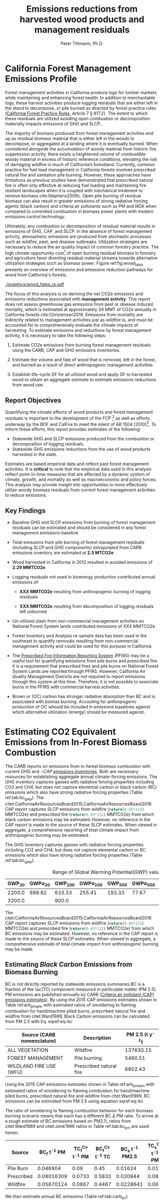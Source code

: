 #+TITLE: Emissions reductions from harvested wood products and management residuals
#+AUTHOR: Peter Tittmann, Ph.D.
#+email: pwt@berkeley.edu
#+LaTeX_CLASS: article
#+LaTeX_CLASS_OPTIONS: [a4paper]
#+LaTeX_HEADER: \usepackage{amssymb,amsmath}
#+LaTeX_HEADER: \usepackage{natbib}
#+LaTeX_HEADER: \usepackage[margin=2cm]{geometry}
#+LaTeX_HEADER: \usepackage{fancyhdr} %For headers and footers
#+LaTeX_HEADER: \pagestyle{fancy} %For headers and footers
#+LATEX_HEADER: \usepackage{acronym}
#+LATEX_HEADER_EXTRA:\acrodef{GHG}{Greenhouse Gas}
#+LATEX_HEADER_EXTRA:\acrodef{SLCP}{Short-Lived Climate Pollutants}
#+LATEX_HEADER_EXTRA:\acrodef{CAP}{Criteria Air Pollutants}
#+LATEX_HEADER_EXTRA:\acrodef{PM}{Particulate Matter}
#+LATEX_HEADER_EXTRA:\acrodef{NOX}{Oxides of Nitrogen}
#+LATEX_HEADER_EXTRA:\acrodef{CO2e}{Carbon Dioxide Equivalents}
#+LATEX_HEADER_EXTRA:\acrodef{CARB}{California Air Resources Board}
#+LATEX_HEADER_EXTRA:\acrodef{DF}{Displacement Factor}
#+LATEX_HEADER_EXTRA:\acrodef{FCP}{Forest Climate Plan}
#+LATEX_HEADER_EXTRA:\acrodef{BOF}{California Board of Forestry}
#+LATEX_HEADER_EXTRA:\acrodef{BC}{Black Carbon}
#+LATEX_HEADER_EXTRA:\acrodef{TC}{Total Carbon}
#+LATEX_HEADER_EXTRA:\acrodef{BOE}{California Board of Equalization}
#+LATEX_HEADER_EXTRA:\acrodef{TPO}{Timber Products Output}
#+LATEX_HEADER_EXTRA:\acrodef{OC}{Organic Carbon}
#+LaTeX_HEADER: \usepackage{lastpage} %For getting page x of y
#+LaTeX_HEADER: \usepackage{float} %Allows the figures to be positioned and formatted nicely
#+LaTeX_HEADER: \floatstyle{boxed} %using this
#+LaTeX_HEADER: \usepackage{draftwatermark}
#+LaTeX_HEADER: \restylefloat{figure} %and this command
#+LaTeX_HEADER: \usepackage{url} %Formatting of yrls
#+LATEX_HEADER: \rhead{\includegraphics[width=3cm]{berkeley}}
#+LaTeX_HEADER: \chead{}
#+LaTeX_HEADER: \lfoot{Draft}
#+LaTeX_HEADER: \cfoot{}
#+LaTex_HEADER: \setlength{\parskip}{1em}
#+LaTeX_HEADER: \rfoot{\thepage\ of \pageref{LastPage}}


\pagebreak
* California Forest Management Emissions Profile

Forest management activities in California produce logs for lumber markets while maintaining and enhancing forest health. In addition to merchantable logs, these harvest activities produce logging residuals that are either left in the stand to decompose, or pile burned as directed by forest practice rules ([[http://calfire.ca.gov/resource_mgt/downloads/2013_FP_Rulebook_with_Tech_RuleNo1.pdf][California Forest Practice Rules]], Article 7 §
917.2). The extent to which these residuals are utilized avoiding open combustion or decomposition materially impacts emissions of \ac{GHG} and \ac{SLCP}..

The majority of biomass produced from forest management activities end up as residual biomass material that is either left in the woods to decompose, or aggregated at a landing where it is eventually burned. When considered alongside the accumulation of woody material from historic fire suppression activity, there exists a heightened volume of combustible woody material in excess of historic reference conditions, elevating the risk of damaging wildfire in much of California’s forestland. Currently, common practice for fuel load management in California forests involves prescribed natural fire and sanitation pile burning. However, these approaches have limitations as previous studies have demonstrated that prescribed natural fire is often only effective at reducing fuel loading and maintaining fire resilient landscapes when it is coupled with mechanical treatment to remove biomass cite:Stephens2009c. Open pile burning of residual biomass can also result in greater emissions of strong radiative forcing agents (black carbon) and criteria air pollutants such as \ac{PM} and \ac{NOX} when compared to controlled combustion in biomass power plants with modern emissions control technology. 

Ultimately, any combustion or decomposition of residual material results in emissions of \ac{GHG}, \ac{CAP}, and \ac{SLCP}. In the absence of forest management activity, atmospheric emissions are produced from stochastic processes such as wildfire, pest, and disease outbreaks. Utilization strategies are necessary to reduce the air quality impact of common forestry practice. The high climate opportunity cost[fn:4] of open burning residual biomass in forestry and agriculture favor diverting residual material streams towards alternative utilization strategies such as biomass power. Figure ref:fig:wood_fates presents an overview of emissions and emissions reduction pathways for wood from California's forests. 

#+CAPTION: Overview of fates of wood resulting from harvest and mortality in California forests. Note that time is not represented in this figure. \label{fig:wood_fates} 
#+ATTR_LATEX: :width 0.75\textwidth
[[./graphics/wood_fates_rs.pdf]]


The focus of this analysis is on deriving the net \ac{CO2e} emissions and emissions reductions associated with *management activity*. This report does not assess greenhouse gas emissions from pest or disease induced mortality, which is estimated at approximately 34 MMT of \ac{CO2e} annually in California forests cite:Christensen2016. Emissions from mortality are indirectly related to management activities just as wildfire is, and must be accounted for to comprehensively evaluate the climate impacts of harvesting. To estimate emissions and reductions by forest  management activity, it is necessary to take the following steps:

1. Estimate \ac{CO2e} emissions from burning forest management
   residuals using the \ac{CARB}, \ac{CAP} and \ac{GHG} emissions inventories.

2. Estimate the volume and fate of wood that is removed, left in the
   forest, and burned as a result of direct anthropogenic management
   activities.

3. Establish life-cycle \ac{DF} for all
   utilized wood and apply \ac{DF} to harvested wood to obtain an aggregate estimate to estimate emissions reductions from wood use.

** Report Objectives

Quantifying the climate effects of wood products and forest management
residuals is important to the development of the \ac{FCP} [fn:1] as well as efforts underway by the \ac{BOF} and CalFire to meet the intent of AB 1504 (2010)[fn:2]. To
inform these efforts, this report provides estimates of the following:

 - Statewide \ac{GHG} and \ac{SLCP} emissions produced from the combustion or
   decomposition of logging residuals.
 - Statewide \ac{GHG} emissions reductions from the use of wood products harvested in
   the state.


Estimates are based empirical data and reflect past forest
management activities. It is *critical* to note that the empirical
data used in this analysis reflect point-in-time measures that are
affected by a dynamic system of climate, growth, and mortality as well as macroeconomic and policy forces. This analysis may provide insight into
opportunities to more effectively utilize woody biomass residuals from
current forest management activities to reduce emissions. 

** Key Findings
- Baseline \ac{GHG} and \ac{SLCP} emissions from burning of forest
  management residuals can be estimated and should be considered in
  any forest management emissions baseline.

- Total emissions from pile burning of forest management residuals
  (including \ac{SLCP} and \ac{GHG} components) extrapolated from CARB emissions
  inventory are estimated at *2.5 MTCO2e*

- Wood harvested in California in 2012 resulted in avoided emissions of
  *2.29 MMTCO2e*

- Logging residuals not used in bioenergy production contributed annual
  emissions of:
  - *XXX MMTCO2e* resulting from anthropogenic burning of logging residuals

  - *XXX MMTCO2e* resulting from decomposition of logging residuals left
    unburned

- Un-utilized slash from non-commercial management activities on
  National Forest System lands contributed emissions of XXX MMTCO2e

- Forest Inventory and Analysis re-sample data has been used in the
  southeast to quantify removals resulting from non-commercial
  management activity and could be used for this purpose in California

- The [[https://ssl.arb.ca.gov/pfirs/][Prescribed Fire Information Reporting System]] (PFIRS) may be a useful tool for quantifying
  emissions from pile burns and prescribed fire. It is a requirement that prescribed fires and pile
  burns on National Forest System Lands are reported through PFIRS. However, California Air Quality Management
  Districts are not required to report emissions through this system at this time. Therefore, it is not possible to associate burns in the PFIRS with commercial harvest activities.

- Brown or (\ac{OC}) carbon has stronger radiative absorption than \ac{BC} and is associated with biomas burning. Accouting for anthropogenic production of \ac{OC} whould be included in emissions baselines against which alternative utilization (energy) should be measured against.

* Estimating CO2 Equivalent Emissions from In-Forest Biomass Combustion


The \ac{CARB} reports on emissions from in-forest biomass combustion with current \ac{GHG} and \cap{CAP} [[http://www.arb.ca.gov/ei/ei.htm][emissions inventories]]. Both are necessary resources for establishing aggregate annual climate-forcing emissions. 
The GHG inventory captures
gasses with radiative forcing properties including CO2 and CH4, but does not capture elemental
carbon or black carbon (BC) emissions which also have strong radiative
forcing properties (Table ref:tab:bc_gwp). The citet:CaliforniaAirResourcesBoard2015,CaliforniaAirResourcesBoard2016
CAP report captures SLCP emissions from wildfire
(src_python{return(0.66*122)} MMTCO2e) and prescribed fire
(src_python{return(0.03*122)} MMTCO2e) from which black carbon emissions may be estimated. However, no reference in the CAP report is made to the source of these
SLCP estimates. When viewed in aggregate, a comprehensive reporting of total climate impact from anthropogenic burning may be estimated. 


The \ac{GHG} inventory captures
gasses with radiative forcing properties including CO2 and CH4, but does not capture elemental
carbon or \ac{BC} emissions which also have strong radiative
forcing properties (Table ref:tab:bc_gwp). 

#+NAME: tab:bc_gwp
#+BEGIN_SRC sqlite :db fcat_biomass.sqlite :colnames yes :exports results
select gwp_20 "GWP_{20}",
       gwp_20_std "GWP\sigma_{20}",
       gwp_100 "GWP_{100}",
       gwp_100_std "GWP\sigma_{100}",
       gwp_500 "GWP_{500}",
       gwp_500_std "GWP\sigma_{500}",
       source "Source" from bc_gwp;
#+END_SRC

#+CAPTION: Range of Global Warming Potential(GWP) values for Black Carbon.\label{tab:bc_gwp}
#+RESULTS: tab:bc_gwp
| GWP_{20} | GWP\sigma_{20} | GWP_{100} | GWP\sigma_{100} | GWP_{500} | GWP\sigma_{500} | Source                          |
|----------+----------------+-----------+-----------------+-----------+-----------------+---------------------------------|
|   2200.0 |         888.82 |    633.33 |          255.41 |    193.33 |           77.67 | citet:Fuglestvedt2010           |
|   3200.0 |                |     900.0 |                 |           |                 | citet:CaliforniaAirResourcesBoard2015 |


The citet:CaliforniaAirResourcesBoard2015,CaliforniaAirResourcesBoard2016
\ac{CAP} report captures \ac{SLCP} emissions from wildfire
(src_python{return(0.66*122)} MMTCO2e) and prescribed fire
(src_python{return(0.03*122)} MMTCO2e) from which \ac{BC} emissions may be estimated. However, no reference in the \ac{CAP} report is made to the source of these
SLCP estimates. When viewed in aggregate, a comprehensive estimate of total climate impact from anthropogenic burning may be made. 

** Estimating /Black Carbon/ Emissions from Biomass Burning


\acf{BC} is not directly reported by statewide emissions summaries.\ac{BC} is a fraction of the \ac{TC) component measured in particulate matter (PM 2.5). \ac{PM} emissions are published annually by \ac{CARB} ([[http://www.arb.ca.gov/ei/emissiondata.htm][Criteria air pollutant (CAP) emissions estimates]]). 
By using the 2015 CAP emissions estimates shown in Table ref:arb_pm_ann with estimated ratios of 
smoldering to flaming combustion for hand/machine piled burns, prescribed 
natural fire and wildfire from citet:Ward1989, Black Carbon emissions
can be calculated from PM
2.5 with Eq. eqref:eq-bc


#+NAME: tab:arb_pm_ann
#+BEGIN_SRC sqlite :db fcat_biomass.sqlite :colnames yes :exports results
select eicsoun as 'Source (\ac{CARB} nomenclature)',
case when eicsoun = 'ALL VEGETATION'
     then 'Wildfire'
     when eicsoun = 'FOREST MANAGEMENT'
     then 'Pile burning'
     when eicsoun = 'WILDLAND FIRE USE (WFU)'
     then 'Prescribed natural fire'
end as 'Description',
printf("%.2f", pm2_5*365) as 'PM 2.5 (t y^{-1})' from cpe_2015 WHERE eicsoun in ('FOREST MANAGEMENT','WILDLAND FIRE USE (WFU)','ALL VEGETATION');
#+END_SRC

#+RESULTS: tab:arb_pm_ann
| Source (\ac{CARB} nomenclature) | Description             | PM 2.5 (t y^{-1}) |
|---------------------------------+-------------------------+-------------------|
| ALL VEGETATION                  | Wildfire                |         137630.15 |
| FOREST MANAGEMENT               | Pile burning            |           5480.51 |
| WILDLAND FIRE USE (WFU)         | Prescribed natural fire |           6802.43 |

#+CAPTION: Emissions of PM 2.5 in 2015 as reported by CARB \label{tab:arb_pm_ann}


Using the 2015 \ac{CAP} emissions estimates shown in Table ref:arb_pm_ann with estimated ratios of smoldering to flaming combustion for hand/machine piled burns, prescribed natural fire and wildfire from citet:Ward1989, \ac{BC} emissions can be estimated from PM 2.5 using equation eqref:eq-bc


#+BEGIN_LaTeX
\begin{align}
BC &= \left( PM_{2.5} \times F \times TC_f \times BC_f\right) + \left( PM_{2.5} \times S \times TC_s \times BC_s\right) \label{eq-bc} \\
\text{where:} \nonumber \\
BC &= \text{Black Carbon (mass units)} \nonumber \\
PM_{2.5} &= PM_{2.5} \text{ (mass units)} \nonumber \\
F &= \text{Percent of combustion in flaming phase} \nonumber \\
TC_f &= \text{Total Carbon fraction of } PM_{2.5} \text{ for flaming phase} \nonumber \\
BC_f &= \text{Black Carbon fraction of Total Carbon for flaming phase} \nonumber \\
S &= \text{Percent of combustion in smoldering phase} \nonumber \\
TC_s &= \text{Total Carbon fraction of } PM_{2.5} \text{ for smoldering phase} \nonumber \\
BC_s &= \text{Black Carbon fraction of Total Carbon for smoldering phase} \nonumber
\end{align}
#+END_LaTeX

# [[http://mathurl.com/ha5ugpu.png]]



The ratio of smoldering to flaming combustion behavior for each biomass burning scenario means that each has a different \ac{BC} \Delta \ac{PM}
ratio. To arrive at a rough estimate of \ac{BC} emissions based on PM2.5, ratios from  citet:Ward1989 and citet:Jenk1996 ratios in Table ref:tab:bc_pm are used herein.
#+NAME:   tab:bc_pm
#+BEGIN_SRC sqlite :db fcat_biomass.sqlite :colnames yes :exports results
select source as 'Source', "Unnamed 0" as 'BC_f t^{-1} PM', tc_f_cv as 'TC_f^{Cv} t^{-1} PM', ec_f_cv as 'BC_f^{Cv} t^{-1} TC', "Unnamed 1" as 'BC_s t^{-1} PM2.5', tc_s_cv as 'TC_s^{Cv} t^{-1} PM',ec_s_cv as 'BC_s^{Cv} t^{-1} TC' from ec_ratios;

#+END_SRC
#+CAPTION: Factors used for calculating \ac{BC} emissions from the three primary combustion sources.\ac{BC}is a fraction of Total Carbon (TC) which is a fraction of total PM 2.5. Coefficients of variation (C_v) are reported here as well. \label{tab:bc_pm}
#+RESULTS: tab:bc_pm

| Source     | BC_f t^{-1} PM | TC_f^{Cv} t^{-1} PM | BC_f^{Cv} t^{-1} TC | BC_s t^{-1} PM2.5 | TC_s^{Cv} t^{-1} PM | BC_s^{Cv} t^{-1} TC |
|------------+----------------+---------------------+---------------------+--------------------+---------------------+---------------------|
| Pile Burn  |       0.046904 |                0.09 |                0.45 |            0.01624 |                0.01 |                0.49 |
| Prescribed |     0.08016309 |              0.0733 |              0.5833 |           0.020944 |                0.08 |                0.29 |
| Wildfire   |     0.05870124 |              0.0867 |              0.4467 |          0.0228641 |                0.06 |               0.338 |



We then estimate annual \ac{BC} emissions (Table ref:tab:carb_bc).


#+NAME: tab:carb_bc
#+BEGIN_SRC sqlite :db fcat_biomass.sqlite :colnames yes :exports results
select eicsoun as Source, printf("%.2f", pm2_5*365) as 'PM2.5 (t y^{-1})', 
printf("%.2f", case when eicsoun='ALL VEGETATION' then pm2_5*365 * (.05870124 + .0228641)
when eicsoun = 'FOREST MANAGEMENT' then pm2_5*365 * (.046904 + .01624)
when eicsoun = 'WILDLAND FIRE USE (WFU)' then pm2_5*365 * (.08016309 + .020944) end) as 'BC (t y^{-1})', 

printf("%.2f", case when eicsoun='ALL VEGETATION' then pm2_5*365 * (.05870124 + .0228641)*3200
when eicsoun = 'FOREST MANAGEMENT' then pm2_5*365 * (.046904 + .01624)*3200
when eicsoun = 'WILDLAND FIRE USE (WFU)' then pm2_5*365 * (.08016309 + .020944)*3200 end) as 'CO2e (t y^{-1})'

 from cpe_2015 WHERE eicsoun in ('FOREST MANAGEMENT','WILDLAND FIRE USE (WFU)','ALL VEGETATION');
#+END_SRC
#+CAPTION: Annual black carbon emissions calculated from CARB volumes \label{tab:carb_bc}
#+NAME: pm_vol
#+RESULTS: tab:carb_bc
| Source                  | PM 2.5 (t y^{-1}) | BC (t y^{-1}) | CO2e (t y^{-1}) |
|-------------------------+-------------------+---------------+-----------------|
| ALL VEGETATION          |         137630.15 |      11225.85 |     35922719.54 |
| FOREST MANAGEMENT       |           5480.51 |        346.06 |      1107396.54 |
| WILDLAND FIRE USE (WFU) |           6802.43 |        687.77 |      2200877.13 |




Given the variance in \ac{BC} production from smoldering (\pm 49\%) and flaming (\pm 45\%) phases (Table ref:tab:bc_pm), actual emissions of \ac{BC}  may vary substantially depending on combustion. In addtion to these estimates cite:Chow2010 provides an alternative source for estimates of \ac{BC} and \ac{OC} emissions in the state in 2006. Further work is necessary to evaluate the impacts of \ac{OC} on the net \ac{CO2e} emissions from pile burning. cite:Pokhrel2016 estimated the absorptive properties of \ac{OC} to be 1.5 - 2.5 that of \ac{BC}. cite:Chow2010 estimated that on 2006 29,530 Mt of \ac{OC} was emitted from wildfires. 

# [[https://github.com/peteWT/fcat_biomass/blob/master/graphics/bc_prob_gwp.png?raw=true]]

** Estimating \ac{GHG} Emissions from Biomass Burning
   The \ac{CARB} GHG emissions inventory resolved to combustion source (piles, prescribed, etc.) for forests and rangelands has not been updated since 2004. To provide a comparable estimate of GHG emissions from pile burning we use the ratio of \ac{PM} to the net \ac{CO2e} emissions from all \ac{GHG} species produced from the Piled Fuels Eissions Calculator (CONSUME model equations) sources two approaches are taken. As \ac{PM} is reported in the \ac{CAP} for pile burning we can apply this ratio to estimate \ac{GHG} emissions for the same time period.


To estimate \ac{GHG} emissions from *pile burning*, we use the ratio of
PM 2.5 to CO2 and to CH4 from the Piled Fuels Emissions Calculator. These ratios are then applied to CARB-reported PM emissions to estimate \ac{GHG} emissions (Table ref:tab:pfe_calc).

#+NAME: tab:pfe_calc
#+NAME: pfe
| Pile Biomass (t) | Consumed Biomass (t) | PM2.5 (t) | CO2 (t) | CH4 (t) |
|------------------+----------------------+-----------+---------+---------|
|         1.360178 |             1.224161 |  0.008263 |  2.0366 |  0.0034 |
#+CAPTION: Ratios of Biomass to \ac{GHG} emissions from the Piled Fuels Emissions Calculator. \label{tab:pfe_calc}

\begin{equation}
     PM \Delta GHG= \frac{\mathrm{PM2.5}}{\mathrm{CO2} + \left(\mathrm{CH4} \times \mathrm{CH4}_{GWP}\right)}
\end{equation}

#+NAME: co2e_piles
| 2015 PM2.5 (t) | PM \Delta GHG | 2015 \ac{GHG} MMTCO2e |
|----------------+---------------+-----------------------|
|        5480.51 |  3.8947021e-3 |             1.4071705 |
#+TBLFM: $2=remote(pm_vol,@3$2)::$3=remote(pfe,@2$3)/(remote(pfe,@2$4)+(remote(pfe,@2$5)*25))::$4=(@2$2/@2$3)/1000000
#+CAPTION: GHG emissions from pile burns in 2015 estimated from PM2.5 emissions in \ac{CAP} inventory.

\ac{GHG} emissions from *wildfire and prescribed fire* are difficult to estimate at present but the
[[http://www.arb.ca.gov/cc/inventory/archive/tables/net_co2_flux_2007-11-19.pdf][\ac{CARB} \ac{GHG} emissions inventory]] provided estimates for years between 1994 and 2004 (Table ref:arb_ghg_2004).

#+NAME: arb_ghg_2004
#+BEGIN_SRC sqlite :db fcat_biomass.sqlite :colnames yes :exports results
select sc_cat as "Source Category", avg(mmtco2e) as "Average annual emissions 1994-2004 MMt CO2e" from arb_co2 where sc_cat in ('Forest and rangeland fires', 'Timber harvest slash')  group by sc_cat;
#+END_SRC
#+CAPTION: Annual \ac{GHG} Emissions estimated from CARB \ac{GHG} emissions inventory \label{arb_ghg_2004}
#+RESULTS: arb_ghg_2004
| Source Category            | Average annual emissions 1994-2004 MMt CO2e |
|----------------------------+---------------------------------------------|
| Forest and rangeland fires |                                      2.0194 |
| Timber harvest slash       |                           0.155266666666667 |

** Estimating Total Emissions from Biomass Burning
To arrive at an estimate of total CO2 equivalent (CO2e) emissions for 2015, 
we combine \ac{BC} emissions estimates from the \ac{CARB}
Criteria Air Pollutant Emissions Inventory with GHG emissions estimates reported in the
CARB GHG Emissions Inventory and the CONSUME model. The time discrepancy between the most recent GHG Emissions Inventory in 2004 and the current year is
acknowledged as an irreconcilable source of uncertainty in this
estimation. The use of the COMSUME moel to predict pile buring emissions is likely more reliable and as pile buring is a central focus of this analysis we confidently use the emissions estimated here for pile burning thourghout. Model-based estimation could be used to derive a ratio of \ac{GHG} to PM using the [[http://www.fs.fed.us/pnw/fera/research/smoke/consume/index.shtml][USFS CONSUME]] model. Overall, this analysis demonstrates that substantial emissions from forest management residuals have been reported by CARB emissions inventories and that such inventories could be utilized to establish a baseline condition (Table ref:tab:pile_summary).

#+NAME: tab:pile_summary
|    MMt CO2e | Source               |
|------------+----------------------|
|  1.4071705 | CO2e pile burning    |
|  1.1073965 | CO2e BC pile burning |
|------------+----------------------|
| *2.514567* | *Total MMt CO2e*     |
#+TBLFM: $1=vsum(@2..3)::@2$1=remote(co2e_piles,@2$3)::@3$1=remote(pm_vol,@3$4)/1000000
#+CAPTION: Total Estimated \ac{CO2e} emissions from pile burning of forestry residuals.

* Estimating Emissions Impact from Utilization of Harvested Wood
Wood harvested from California's forests are utilized in a variety of construction,
landscaping, and consumer products. During the manufacture of these products, this wood is fractionated 
through a multi-stage process of harvesting, processing, and utilization to reside in several residual biomass fates (below). 

+ Logging Residuals :: Tops, limbs, and sub-merchantable material produced from harvest activities in the woods. These residuals may be left on site to naturally decompose or be combusted through controlled pile burning or wildfire.
+ Processing (Mill) Residuals :: Sawdust, shavings, bark, and off cuts from primary and secondary manufacturing. These residuals may be directed towards alternative product streams (i.e. wood pellet, wood chip, power and heat generation) or sent to a landfill.
+ Construction Debris :: Fraction of wood used in construction or finished products that are not integratrated into its final form. These residuals are most commonly sent to a landfill.
+ Demolition :: Wood used in construction that has reached the end of its useful life. These residuals are most commonly sent to a landfill.

These biomass fates have widely variable time horizons for carbon return to the atmosphere which can greatly influence the net emissions impact attributed to the initial forest management activity. While wood products used in construction, finished products, or other stable environments may sequester carbon for a long period, residues sent to landfills or left in the woods as slash emit climate forcing gasses to the atmosphere. Some of these wood residues may be redirected towards alternative controlled combustion applications (i.e., pellet production, power and heat generation)to avoid emissions. To assess the full emissions impact of harvested wood in California, we estimate total emissions from wood residues and displacement impact of wood product applications. 

Ultimately the fate of these pools are determined by a highly dynamic political and economic system. To understand how policy decisions will impact the fate and subsequent climate impact of forest management, a detailed process model is necessary to track the distribution of harvested wood material. Figure ref:wood_fates

# [[https://www.lucidchart.com/publicSegments/view/52a1774e-7722-4ebf-8e1a-e8fc6837bfee/image.png]] 

** Disposition of Harvested Wood in California.
To provide a rough estimate of the fate of annually harvested roundwood material, we estimate the volume of wood biomass residing in Logging, Processing, and Construction 
residuals. To estimate current values, we apply known milling efficiency 
improvements, logging utilization rates, and construction use efficiency to historical production volumes. 
*** Logging Residues
 According to citet:Morgan, logging residues produced from sawlog harvest can be estimated using a factor of 0.0302 (+/-.0123 @95%CI) times the total cubic sawlog volume delivered to a mill. citet:Simmons2014 found that logging utilization has decreased in Idaho from 1990 to 2011 by 72%. Unfortunately, we cannot say how logging residue production has changed over time in California. For the purpose of this analysis, we will assume that similar changes have occurred in California timber harvesting. 

 We estimate logging residue production factor for years before 1990 based on the following equation. We assume 1990 residue ratios for all years prior.

 #+BEGIN_LaTeX

 \begin{align*}
 V\llap{--}lr_{x} = V\llap{--}rw_{x}\left(\eta_{04}+\left(\eta_{o4}\eta_\Delta\right)\right)\\
 \text{Where:}\\
 V\llap{--}rw_{x} = \text{Rundwood volume harvested in year }x\\
 \eta_{04} = \mathcal{N}(0.0302,0.0123) \text{ ratio of logging residues to roundwood harvested in CA, 2004}\\
 \eta_\Delta = 0.72 \text{ (percent change in efficiency over time period)}\\
 \end{align*}
 #+END_LaTeX

 For logging residue production factors between 1990 and 2004, we calculate logging residues by adjusting the logging residual ratio reported by citet:Morgan with the percent change in logging residual ratios estimated for Idaho by citet:Simmons2014. To reflect the uncertainty in the estimate provided by citet:Morgan, we calculate the logging residual using a randomly selected value from a normal probability distribution defined by the estimate and upper and lower bounds of the 95% confidence interval provided:

 #+BEGIN_LaTeX

 \begin{align*}
 V\llap{--}lr_{x} = V\llap{--}rw_{x}\left(\eta_{04}+ \left(\eta_{04}\left(\left(Y_1-x\right)\frac{\eta_\Delta}{Y_\Delta}\right)\right)\right)\\
 \text{Where:}\\
 V\llap{--}rw_{x} = \text{Roundwood volume harvested in year }x\\
 \eta_{04} = \mathcal{N}(0.0302,0.0123) \text{ ratio of logging residues to roundwood harvested in CA, 2004}\\
 Y_1 = 2004 \text{ (year for which logging residual estimate available for CA)} \\
 x = \text{year for which logging residues are calculated}\\
 \eta_\Delta = 0.72 \text{ (percent change in logging residue ratio over time period)}\\
 Y_\Delta = 21\text{ (number of years over which logging residue ratio decreased)}
 \end{align*}
 #+END_LaTeX

 Logging residual volume in years following 2004 are calculated as follows:

 #+BEGIN_LaTeX
 \begin{align*}
 V\llap{--}lr_{x} = V\llap{--}rw_{x}\left(\eta_{04}- \left(\eta_{04}\left(\left(x-Y_1\right)\frac{\eta_\Delta}{Y_\Delta}\right)\right)\right)\\
 \text{Where:}\\
 V\llap{--}rw_{x} = \text{Rundwood volume harvested in year }x\\
 \eta_{04} = \mathcal{N}(0.0302,0.0123) \text{ ratio of logging residues to roundwood harvested in CA, 2004}\\
 Y_1 = 2004 \text{ (year for which logging residual estimate available for CA)} \\
 x = \text{year for which logging residues are calculated}\\
 \eta_\Delta = 0.72 \text{ (percent change in logging residue ratio over time period)}\\
 Y_\Delta = 21\text{ (number of years over which logging residue ratio decreased)}
 \end{align*}
 #+END_LaTeX
 
*** Processing Residues
 Milling efficiency has increased by roughly 14% in California in the period between 1970 and 2006 citet:Keegan2010. For this analysis we assume a continuous improvement such that for years prior to 1970, milling efficiency in year $x$ is calculated as:

 #+BEGIN_LaTeX

 \begin{align*}
 V\llap{--}mr_{x} = V\llap{--}rw_{x} \left(\eta_{70}-\left((Y_1-x)\frac{\eta_\Delta}{Y_\Delta}\right\right)\\
 \text{Where:}\\
 V\llap{--}rw_{x} = \text{Rundwood volume harvested in year }x\\
 \eta_{70} = 0.42 \text{ (milling efficiency in 1970)}\\
 Y_1 = 1970 \text{ (earliest year mill efficiency available for)} \\
 x = \text{year for which milling residues are calculated}\\
 \eta_\Delta = 0.06\text{ (increase in milling efficiency from 1970-2011)}\\
 Y_\Delta = 41\text{ (number of years overwhihc milling efficiency increased)}
 \end{align*}
 #+END_LaTeX

For years after 1970, milling efficiency for year $x$ is calculated as:

 #+BEGIN_LaTeX
 \begin{align*}
 V\llap{--}mr_{x} = V\llap{--}rw_{x} \left(\eta_{70}+\left((x-Y_1)\frac{\eta_\Delta}{Y_\Delta}\right\right)\\
 \text{Where:}\\
 V\llap{--}rw_{x} = \text{Rundwood volume harvested in year }x\\
 \eta_{70} = 0.42 \text{ (milling efficiency in 1970)}\\
 Y_1 = 1970 \text{ (earliest year mill efficiency available for)} \\
 x = \text{year for which milling residues are calculated}\\
 \eta_\Delta = 0.06\text{ (increase in milling efficiency from 1970-2011)}\\
 Y_\Delta = 41\text{ (number of years overwhihc milling efficiency increased)}
 \end{align*}
 #+END_LaTeX

*** Construction Residues
To estimate annualized construction waste material, we apply the ratio of construction and demolition debris to finished wood products (citet:McKeever2004) to Board of Equalization (BOE) citet:??? roundwood harvest volumes. In 2002, construction debris was estimated as approximately 15% of the total wood used in construction. Of note is that the data from citeauthor:McKeever2004 is sparse and should be considered unreliable for years other than those for which it is reported. 

*** Demolition Debris 
Debris from wood produced from wood grown on California forestland is outside of the scope of this report.

*** Harvested Wood Residue Summary
The following Table ref:tab:me_and_lr presents ten year average estimates of logging and milling residuals, finished lumber, and construction debris based on Board of Equalization (BOE) roundwood harvest volumes.

#+NAME: tab:me_and_lr
 #+BEGIN_SRC python :results raw :exports results
 import sqlite3
 import numpy as np
 import pandas as pd
 from tabulate import tabulate

 con = sqlite3.connect('fcat_biomass.sqlite')
 convUnits = 5.44 #MCF/MMBF

 def me(yr,vol):
     me70 = 0.42 #Mill efficiency in 1970
     me11 = 0.48 #Mill efficiency in 2011
     ann = (me11 - me70)/(2011-1970)
     if yr <= 1970:
         return vol * (me70-((1970-yr)*ann))
     if yr >= 1970:
         return vol * (me70+((yr-1970)*ann))

 def lr(yr,vol):
     lr04 = np.random.normal(0.0302,0.0123)
     # 72% reduction in logging residue production between 1990 and 2011)
     ann = 0.72/(2011-1990)
     lr90 = lr04 + (lr04*0.72)
     lr11 = lr04 - (lr04*((2011-2004)*ann))
     # if year is before 1990, assume lr from 1990
     if yr < 1990:
         return vol * lr90
     if yr >= 1990 and yr <=2004 :
         return vol * (lr04 + (lr04*((2004-yr)*ann)))
     if yr > 2004:
         return vol * (lr04 - (lr04*((yr-2004)*ann)))

 con.create_function('log_res', 2, lr)
 con.create_function('mill_res', 2, me)
 #crs = con.cursor()

 #first 'f' calculates annual volumes by pool, second 'f' calculates 10-year everage pools.

 #f = pd.read_sql_query('select year "Year", total_mmbf/{uc} as "Total RW", log_res(year, total_mmbf/{uc}) as "LR", mill_res(year, total_mmbf/{uc}) as "MR", (total_mmbf/{uc})-mill_res(year, total_mmbf/{uc}) "FL",((total_mmbf/{uc})-mill_res(year, total_mmbf/{uc}))*0.15 "CD" from boe'.format(uc=convUnits), con)

 f = pd.read_sql_query("""with foo as (select min(year)+10 mny from boe)
     select s1.year-10 "10-year start",
     	    s1.year "10-year end",
	    avg(s2.total_mmbf/{uc}) as "RW",
	    avg(log_res(s2.year, s2.total_mmbf/{uc})) as "LR",
	    avg(mill_res(s2.year, s2.total_mmbf/{uc})) as "MR",
	    avg((s2.total_mmbf/{uc})-mill_res(s2.year, s2.total_mmbf/{uc})) "FL",
	    avg(((s2.total_mmbf/{uc})-mill_res(s2.year, s2.total_mmbf/{uc}))*0.15) "CD"
	    from boe s1, 
	    	 boe s2,
		 foo
            where s2.year between s1.year - 10 and s1.year 
	    and s1.year >= foo.mny
	    group by s1.year 
	    order by s1.year;""".format(uc=convUnits), con)
 f.to_sql('tenyear_pools_boe', con, if_exists = 'replace')
 return(tabulate([list(row) for row in f.values], headers=f.columns.tolist(), tablefmt = 'orgtbl'))
 #+END_SRC

#+ATTR_LATEX: :environment longtable
#+CAPTION: Ten-year average logging and mill residual estimates based on BOE harvest volumes in Million Cubic Feet (MCF). RW:Roundwood harvested, LR: Logging residues, MR: Mill Residues, FL: Finished Lumber, CD: Construction Debris
 #+RESULTS: tab:me_and_lr
 | 10-year start | 10-year end |      RW |      LR |      MR |      FL |      CD |
 |---------------+-------------+---------+---------+---------+---------+---------|
 |          1978 |        1988 | 681.701 | 35.8321 | 299.522 | 382.179 | 57.3269 |
 |          1979 |        1989 | 680.582 | 35.5686 | 300.229 | 380.353 | 57.0529 |
 |          1980 |        1990 | 681.083 | 33.4429 | 301.528 | 379.555 | 56.9333 |
 |          1981 |        1991 | 681.601 | 36.6856 | 302.612 | 378.989 | 56.8483 |
 |          1982 |        1992 | 686.631 | 29.0319 | 305.606 | 381.025 | 57.1538 |
 |          1983 |        1993 | 695.872 | 31.6858 | 310.422 | 385.451 | 57.8176 |
 |          1984 |        1994 | 678.459 | 34.6552 |   303.4 | 375.059 | 56.2589 |
 |          1985 |        1995 | 657.737 | 29.8443 | 294.892 | 362.845 | 54.4267 |
 |          1986 |        1996 | 631.918 | 32.9573 | 284.093 | 347.825 | 52.1738 |
 |          1987 |        1997 | 600.752 | 25.6276 | 270.919 | 329.833 | 49.4749 |
 |          1988 |        1998 | 560.495 | 28.4593 | 253.572 | 306.923 | 46.0384 |
 |          1989 |        1999 | 518.282 | 19.4761 | 235.308 | 282.975 | 42.4462 |
 |          1990 |        2000 | 477.206 | 21.5218 | 217.442 | 259.764 | 38.9645 |
 |          1991 |        2001 | 436.798 |  14.762 |  199.72 | 237.078 | 35.5618 |
 |          1992 |        2002 | 411.648 | 16.8726 | 188.838 |  222.81 | 33.4214 |
 |          1993 |        2003 | 389.756 | 12.1122 | 179.386 |  210.37 | 31.5555 |
 |          1994 |        2004 | 370.287 | 12.4844 | 171.013 | 199.274 | 29.8912 |
 |          1995 |        2005 | 360.411 | 11.7775 | 166.982 | 193.429 | 29.0143 |
 |          1996 |        2006 | 349.131 | 12.0067 | 162.271 |  186.86 | 28.0291 |
 |          1997 |        2007 | 338.319 | 7.73506 | 157.756 | 180.563 | 27.0845 |
 |          1998 |        2008 |  321.14 | 10.0114 | 150.231 | 170.909 | 25.6364 |
 |          1999 |        2009 | 299.649 | 8.85091 |  140.54 | 159.109 | 23.8663 |
 |          2000 |        2010 | 283.222 | 8.45002 | 133.256 | 149.966 | 22.4949 |
 |          2001 |        2011 | 271.892 | 7.18674 | 128.347 | 143.545 | 21.5318 |
 |          2002 |        2012 | 266.945 | 5.00949 | 126.396 | 140.549 | 21.0823 |
 |          2003 |        2013 | 266.193 | 5.76584 | 126.488 | 139.705 | 20.9558 |
 |          2004 |        2014 | 262.901 | 6.99142 |  125.34 | 137.561 | 20.6341 |

** Emissions from Un-Utilized Residues
label:sec:boe_lr_emiss

Residuals not utilized in bioenergy applications or sent to a landfill eventually 
produce emmisions through combustion or biological decomposition of the
material over time. Most of these residues originate from logging activity.  
To calculate \ac{CO2e} emissions from un-utilized residues, I first estimate the total volume of biomass 
pile burned in forests using the CARB estimate of PM. Then, by comparing total volume of pile burned and bioenergy diverted biomass against the 
total biomass volume from the \ac{TPO}, I resolve the remaining biomass volume as emitted through decomposition.  

*** Emissions from Pile Burns of Un-utilized Biomass Residuals: 

To estimate total biomass from PM2.5, I assume 90% consumption of biomass in piles and use the relationship of pile tonnage to PM emissions as calculated from the [[http://depts.washington.edu/nwfire/piles/][Piled Fuels Biomass and Emissions Calculator]] provided by the Washington State Department of Natural Resources. This calculator is based on the [[http://www.fs.fed.us/pnw/fera/research/smoke/consume/index.shtml][Consume]] fire behavior model published by the US Forest Service. The ratio of PM to unburned tonnage of biomass used below is src_python{return(0.008236/1.360178)}. Ratio of PM2.5 to consumed fuel is src_python{return(0.008236/1.224161)}.


#+NAME:   tab:cap_pmbiomass2015
#+BEGIN_SRC sqlite :db fcat_biomass.sqlite :colnames yes :exports results
select year,printf("%.2f","PM2_5"*365) "PM2.5 (t)", printf("%.2f","PM2_5"*365*(1.360178/0.008263)) "Pile-Burned Biomass (t)" from cpe_allyears where eicsoun = 'FOREST MANAGEMENT';
#+END_SRC
#+CAPTION: Forest biomass burned in piles based on ARB-reported PM2.5 emissions in the 'Forest Management' category using a ratio of src_python{return(1.360178/0.008263)} ton biomass per ton PM2.5.
#+RESULTS: tab:cap_pmbiomass2015
| YEAR | PM2.5 (t) | Pile-Burned Biomass (t) |
|------+-----------+-------------------------|
| 2000 |   5474.31 |               901129.28 |
| 2005 |   5474.31 |               901129.28 |
| 2010 |   5474.31 |               901129.28 |
| 2012 |    5477.3 |               901621.96 |
| 2015 |   5480.51 |               902150.69 |

Total emissions resulting from *pile burned* forest management residuals
can then be derived for the two greenhouse gasses produced from pile
burning (CO2, CH4) and from BC (Table ref:tab:emissions_pb).

#+NAME: tab:emissions_pb
#+BEGIN_SRC python :results raw :exports results
import utils as ut
import pandas as pd
from tabulate import tabulate

#GWP
ch4 = 25

#SQLite Database connection
sqdb = ut.sqlitedb('fcat_biomass')

# Emissions ratios frrom consume
pfbec = pd.read_csv('fera_pile_cemissions.csv', header=1)

#Emissions ratios for BC from PM2.5
ward = ut.gData('13UQtRfNBSJ81PXxbYSnB2LrjHePNcvhJhrsxRBjHpoY', 475419971)

pmAnn = pd.read_sql('''
                        select year,
                                eicsoun,
                                "PM2_5"*365 an_pm25_av
                        from cpe_allyears
                        where eicsoun = 'FOREST MANAGEMENT';
                    ''', sqdb['cx'])

def sp2bio(pm, species = 'PM2.5 (tons)'):
    """
    calculate ratio of pm2.5 to species (CH4, Co2, biomass, etc.
    """
    return pm * (pfbec[species]/pfbec['Pile Biomass (tons)'])

def bioPm(pm):
    """
    calculate biomass from Consume ratio fro PM2.5
    """
    return pm * (pfbec['Pile Biomass (tons)']/pfbec['PM2.5 (tons)'])

#Calculate CO2 from biomass
co2t = lambda x: sp2bio(x,'CO2 (tons)')

#Calculate CH4 from biomass
ch4t = lambda x: sp2bio(x,'CH4 (tons)')

pmAnn['biomass_t']=pmAnn.an_pm25_av.apply(bioPm)
pmAnn['co2_t'] = pmAnn.biomass_t.apply(co2t)
pmAnn['ch4_t'] = pmAnn.biomass_t.apply(ch4t)
pmAnn['ch4_co2e'] = pmAnn.ch4_t * ch4
pmAnn['bc_co2e']= pmAnn.an_pm25_av.apply(ut.pm2bcgwpPiles)
pmAnn['t_co2e']= pmAnn.co2_t + pmAnn.ch4_co2e + pmAnn.bc_co2e

return(tabulate([list(row) for row in pmAnn[['YEAR','EICSOUN','co2_t','ch4_co2e','bc_co2e','t_co2e']].values], headers=['Year','Emissions source','CO2 (t)', 'CH4 (tCO2e)', 'BC (tCO2e)', 'Pile Burn Total (tCO2e)'], tablefmt = 'orgtbl'))
#+END_SRC

#+RESULTS: tab:emissions_pb
| Year | Emissions source  |     CO2 (t) | CH4 (tCO2e) | BC (tCO2e) | Pile Burn Total (tCO2e) |
|------+-------------------+-------------+-------------+------------+-------------------------|
| 2000 | FOREST MANAGEMENT | 1.34928e+06 |     56821.3 |     248255 |             1.65436e+06 |
| 2005 | FOREST MANAGEMENT | 1.34928e+06 |     56821.3 |     248255 |             1.65436e+06 |
| 2010 | FOREST MANAGEMENT | 1.34928e+06 |     56821.3 |     248255 |             1.65436e+06 |
| 2012 | FOREST MANAGEMENT | 1.35002e+06 |     56852.3 |     248391 |             1.65526e+06 |
| 2015 | FOREST MANAGEMENT | 1.35081e+06 |     56885.7 |     248536 |             1.65623e+06 |

*** Emissions from Decomposition of Un-Utilized Forest Management Residuals:

Un-utilized residual biomass not consumed in pile burns decomposes over
time resulting in CH4  and CO2 emissions. To provide a
full picture of the emissions from residual material produced from
commercial timber harvesting in California, we must account for decomposition 
of unutilized logging residuals left on-site that are not burned. To establish
 the fraction of logging residue that is left to
decompose, residues burned and used in bioenergy are subtracted from the
total reported by the TPO:

# [[# http://mathurl.com/h5ns5j4.png]]
#+BEGIN_LaTeX
\begin{align*}
LR_d &= LR - LR_{piles} - LR_{bio} \\
\text{where:}\\
LR_d &= \text{Logging residuals subject to anerobic decomposition} \\
LR &= \text{Total logging residue reported by TPO}\\
LR_{piles} &= \text{Logging residues combusted in anthropogenic pile burns}\\
LR_{bio} &= \text{Logging residues used to produce bioenergy}
\end{align*}

#+END_LaTeX
To calculate the \ac{GHG} emissions from decomposition of piles, we use the
following equation.

#+BEGIN_LaTeX
\begin{align*}
CO_2e_{decomp} &= \left(LR_d \times C_{LR} \times CO2_{ratio} \right) + \left(LR_d \times C_{LR} \times CH_4_{ratio}\times GWP_{CH_4}\right)\\
\text{where:}\\
CO_2e_{decomp} &= \text{Carbon dioxide equivalent emissions from decomposition of logging slash}\\
C_{LR} &= \text{Carbon fraction of biomass: 0.5}\\
CO2_{ratio} &= \text{Fraction of carbon released as } CO_2\text{: 0.61}\\
CH_4_{ratio} &= \text{Fraction of carbon released as } CH_4\text{: 0.09}\\
GWP_{CH_4} &= \text{Global warming potential of methane: 56}
\end{align*}
#+END_LaTeX

** Emissions of Residuals from non-commercial managenent Activity

# Residues from non-commercial management activities are assumed to
# be small in comparison with commercial logging residues. In addition, there is
# presently no empirical data available. As such, estimating these volumes
# has not been prioritied. I have attempted to provide an estimate for management
# activity on 
# public lands in the National Forest System here.

The /as{TPO} database in California does not report wood volume produced from
non-commercial management activities. This includes management
activities such as pre-commercial thinning, sanitation thinning, and
fuels reduction thinning. To estimate the volume of material produced
from these activities we use the following sources:

1. *Public lands:* The USFS Forest Service Activity Tracking System
   (FACTS) reports management activities conducted on National Forest
   System Lands. To ensure estimates of biomass volume using FACTS are
   not duplicative of reported volume in the TPO a series of filters are
   applied to the FACTS attributes to identify only non-commercial
   management activities.


Forest Service Activity Tracking System (FACTS)


Data from TPO does not account for forest management activities that do
not result in commercial products (timber sales, biomass sales). The
USFS
[[http://data.fs.usda.gov/geodata/edw/datasets.php?dsetParent=Activities][reports]]
Hazardous Fuels Treatment (HFT) activities as well as Timber Sales (TS)
derived from the FACTS database. I use these two data sets to estimate
the number of acres treated that did not produce commercial material
(sawlogs or biomass) and where burning was not used. The first step is
to eliminate all treatments in the HFT data set that included timber
sales. I accomplish this by eliminating all rows in the HFT data set
that have identical =FACTS_ID= fields in the TS dataset. I further
filter the HFT dataset by removing any planned but not executed
treatments (=nbr_units1 >0= below -- =nbr_units1= references
=NBR_UNITS_ACCOMPLISHED= in the USFS dataset, see metadata for HFT
[[http://data.fs.usda.gov/geodata/edw/edw_resources/meta/S_USA.Activity_HazFuelTrt_PL.xml][here]]),
and use text matching in the 'ACTIVITY' and 'METHOD' fields to remove
any rows that contain reference to 'burning' or 'fire'. Finally, we
remove all rows that that reference 'Biomass' in the method category as
it is assumed that this means material was removed for bioenergy.I use a
range of 10-35 BDT/acre (mean 22.5) to convert acres reported in FACTS to volume.
The following table presents descriptive statistics for estimates of
residual unutilized wood biomass on an annual basis in million cubic
feet.

#+NAME: tab:unutilized_lr
|       |    NFNC |     NFC |       P |      FI |      OP |
|-------+---------+---------+---------+---------+---------|
| count |      11 |       4 |       4 |       4 |       4 |
| mean  | 12.0194 |    17.7 |   28.95 |  66.425 |     2.4 |
| std   | 4.68948 | 5.07346 | 16.1593 | 6.07639 | 1.79444 |
| min   | 2.37421 |    11.2 |    11.2 |    59.6 |     0.3 |
| 25%   | 8.92407 |  15.025 |  19.525 |  62.225 |   1.275 |
| 50%   | 13.3557 |    18.5 |   27.75 |   66.85 |     2.5 |
| 75%   | 14.5349 |  21.175 |  37.175 |   71.05 |   3.625 |
| max   | 17.8532 |    22.6 |    49.1 |    72.4 |     4.3 |
#+CAPTION: Unitilized logging residuals from forest management activities by ownership category. NFNC: Unburned, non-commercial management residuals from National Forest lands, NFC: Logging residuals generated from timber sales on National Forest lands, P: Logging residuals generated from timber sales on non-industrial private forest lands, FI: Logging residuals generated from timber sales on industrial private lands, OP:Logging residuals generated from timber sales on other public lands. 


2. *Private industrial timber lands:* CalFIRE's
   [[http://www.calfire.ca.gov/resource_mgt/resource_mgt_forestpractice_gis][Forest
   Practice Geographical Information System]]. *TODO*
   
** Avoided Emissions from Wood Product Displacement Factors

For each product application, wood may be substituted by a range of other materials. In
residential construction for example, precast concrete and structural steel framing
are competitive alternatives to wood. This choice of materials has a profound impact on \ac{GHG} emissions in the
construction sector and is expressed as a displacement
factor (DF). A displacement factor quantifies the amount of emissions
reduction achieved per unit of wood used. The displacement factors published in
citep:Sathre2010 and used in this analysis are based on the
following emission reduction sources:

1. *Reduced emissions from manufacturing:* Wood products require less total
   energy than to manufacture than products made from alternative materials.
2. *Avoided process emissions:* Production of wood alternatives such as cement are associated with 
   substantial CO2 emissions.
3. *Carbon storage in products:* Carbon in harvested wood is drawn from
   the atmosphere through photosynthesis and will remain fixed through
   the useful life of the wood product.
4. *Carbon storage in forests:* Forests producing wood continue to grow.
   It is assumed that forests producing wood in California are managed
   to sustain forest growth (not converted to non-forest land uses).
5. *Avoided fossil fuel emissions due to bioenergy substitution:*
   Logging and milling residuals used to produce energy avoid emissions
   from fossil energy sources in the energy sector.
6. *Carbon dynamics in landfills:* A fraction of carbon from wood
   deposited in landfills remains in semi-permanent storage.
   The remainder is converted to methane through biological
   decomposition in the landfill. Capture and use of the methane as an
   energy source, in turn reduces emissions from fossil energy sources.

A meta analysis conducted by citep:Sathre2010 compared empirical analysis from 21 international studies and found an
average emissions reduction of 2.1 tons of carbon (3.9 t CO2e) per ton
of dry wood used. While studies ranged substantially around the average, the
authors found that the majority of published displacement factors ranged
between 1 and 3 tC/t dry wood. 

*** Applying Displacement Factors to California Wood Harvest Volume

To evaluate the climate impact of harvested wood in California, I used
harvested roundwood estimates from the Timber Products Output (TPO)
database[fn:3]. I used two estimates of the DF applied
to the harvested wood reported in the TPO based on whether logging
residuals were used in bioenergy or left in the woods (to decompse or
burn).

Figure ref:fig:flow_chart reflects the flow of wood
from Californias forest to its fate in-use and is the frame of
reference for the following analysis.

#+CAPTION: Wood flows from timber harvest in California \label{fig:flow_chart}
#+ATTR_LATEX: :width 0.75\textwidth
[[./graphics/flow_chart.pdf]]

# [[https://www.lucidchart.com/publicSegments/view/fb78eea4-7fba-4a78-8e98-25fdd66a3df2/image.png]]

I applied displacement factors reported by cite:Sathre2010 to the
reported harvest volumes from the TPO database. 


The following references are used to
arrive at an average displacement factor of *2.625* tCO2e/t finished
wood product for harvested roundwood without
logging residue utilization.

#+CAPTION: Wood displacement factor without residue utilization \label{tab:df_no_use}
| reference          | displacement factor |
|--------------------+---------------------|
| citet:Eriksson2007 |                 1.7 |
| citet:Eriksson2007 |                 2.2 |
| citet:Salazar2009  |                 4.9 |
| citet:Werner2005   |                 1.7 |

For harvested roundwood with logging residue utilization the following
studies are used. I used an average of the DF reported here of *3.243* tCO2e/t finished
wood product.


#+CAPTION:  Wood discplacement factor with residue utilization \label{tab:df_inc_use}
| reference             | displacement factor |
|-----------------------+---------------------|
| citet:Eriksson2007    |                 1.9 |
| citet:Eriksson2007    |                 2.5 |
| citet:Gustavsson2006a |                   4 |
| citet:Gustavsson2006a |                 5.6 |
| citet:Gustavsson2006a |                 2.2 |
| citet:Gustavsson2006a |                 3.3 |
| citet:Pingoud2001     |                 3.2 |



The TPO reports values in terms of roundwood harvested for products, but the
displacement factors presented in Sathre and O'Connor are in terms of
tons of carbon in wood products. Therefore we must assume a milling
efficiency to convert TPO volume estimates to finished wood product volume. I assumed
a milling efficiency of 0.5.


Further, TPO is reported in cubic feet and the DF implies a mass
unit. To convert cubic meters to a mass unit, we used the average wood
density of harvested volume in California weighted by species as reported 
in citet:Mciver2012. The resulting weighted average wood density used here is *27.94
lbs/cuft*.


Using the McIver and Morgan, we determine the percent of harvested wood used in bioenergy
feedstocks. From personal communications with
[[http://www.bber.umt.edu/staff/mciver.asp][Chelsea McIver]], all bioenergy feedstock reported is sourced in-woods (ie, not mill
residues).

#+CAPTION: % volume of wood diverted to Bioenergy use by year \label{tab:bio_vol}
|     | year   | bioenergy % of harvest   |
|-----+--------+--------------------------|
| 0   | 2000   | 0.024                    |
| 1   | 2006   | 0.036                    |
| 2   | 2012   | 0.082                    |



#+CAPTION: The TPO reports the total logging residues produced from harvest throughout the state by year and ownership.\label{tab:residue_annual}

|      | Ownership         | Roundwood Products   | Logging Residues   | Year   |
|------+-------------------+----------------------+--------------------+--------|
| 0    | National Forest   | 72.4                 | 20.7               | 2012   |
| 1    | Other Public      | 16.2                 | 3.4                | 2012   |
| 2    | Forest Industry   | 328.9                | 72.4               | 2012   |
| 3    | Other Private     | 53                   | 11.2               | 2012   |
| 4    | National Forest   | 52.8                 | 16.3               | 2006   |
| 5    | Other Public      | 1.1                  | 0.3                | 2006   |
| 6    | Forest Industry   | 274.3                | 59.6               | 2006   |
| 7    | Other Private     | 139.2                | 33.2               | 2006   |
| 8    | National Forest   | 90.8                 | 22.6               | 2000   |
| 9    | Other Public      | 5.2                  | 1.6                | 2000   |
| 10   | Forest Industry   | 372.5                | 70.6               | 2000   |
| 11   | Other Private     | 159.4                | 49.1               | 2000   |
| 12   | National Forest   | 132.1                | 11.2               | 1994   |
| 13   | Other Public      | 24.7                 | 4.3                | 1994   |
| 14   | Forest Industry   | 396.1                | 63.1               | 1994   |
| 15   | Other Private     | 174.7                | 22.3               | 1994   |


In addition to the TPO, the California Board of Equalization (BOE) also
reports historic timber harvest volumes.  Comparing between years where both
sources report data, the BOE database reports on average, 8% less volume than the TPO (Table ref:tab:tpo_boe) database. This is reasonable considering that:
1. BOE data may be under-reported, as there may be a financial incentive to reduce tax burden
2. BOE does not include volume harvested from native American tribal lands in the state

#+NAME:   tab:tpo_boe
#+BEGIN_SRC sqlite :db fcat_biomass.sqlite :colnames yes :exports results
select year, state+blm+nat_forest+private as "McIver, et. al. (2012) MMBF", total_mmbf "BOE MMBF", printf("%.2f",total_mmbf/(state+blm+nat_forest+private)) as "BOE/M&M" from mm_hist join boe using (year) where state+blm+nat_forest+private >0;
#+END_SRC

#+ATTR_LATEX: :environment longtable
#+CAPTION: Total annual harvest reported by citet:Mciver2012 and California Board of Equalization.\label{tab:tpo_boe}
#+RESULTS: tab:tpo_boe
| year | McIver, et. al. (2012) MMBF | BOE MMBF | BOE/M&M |
|------+-----------------------------+----------+---------|
| 1978 |                      4606.0 |     4491 |    0.98 |
| 1979 |                      4044.0 |     3991 |    0.99 |
| 1980 |                      3478.0 |     3164 |    0.91 |
| 1981 |                      2832.0 |     2672 |    0.94 |
| 1982 |                      2488.0 |     2318 |    0.93 |
| 1983 |                      3638.0 |     3358 |    0.92 |
| 1984 |                      3701.0 |     3546 |    0.96 |
| 1985 |                      4093.0 |     3818 |    0.93 |
| 1986 |                      4416.0 |     4265 |    0.97 |
| 1987 |                      4667.0 |     4500 |    0.96 |
| 1988 |                      4847.0 |     4670 |    0.96 |
| 1989 |                      4699.0 |     4424 |    0.94 |
| 1990 |                      4264.0 |     4021 |    0.94 |
| 1991 |                      3439.0 |     3195 |    0.93 |
| 1992 |                      3192.0 |     2973 |    0.93 |
| 1993 |                      3041.0 |     2871 |    0.94 |
| 1994 |                      2814.0 |     2316 |    0.82 |
| 1995 |                      2520.0 |     2306 |    0.92 |
| 1996 |                      2515.0 |     2273 |     0.9 |
| 1997 |                      2640.0 |     2400 |    0.91 |
| 1998 |                      2420.0 |     2091 |    0.86 |
| 1999 |                      2429.0 |     2144 |    0.88 |
| 2000 |                      2244.0 |     1966 |    0.88 |
| 2001 |                      1801.0 |     1603 |    0.89 |
| 2002 |                     1691.73 |     1690 |     1.0 |
| 2003 |                     1667.95 |     1663 |     1.0 |
| 2004 |                   1704.0305 |     1706 |     1.0 |
| 2005 |                      1738.5 |     1725 |    0.99 |
| 2006 |                     1960.35 |     1631 |    0.83 |
| 2007 |                      1759.6 |     1626 |    0.92 |
| 2008 |                   1476.0745 |     1372 |    0.93 |
| 2009 |                      911.19 |      805 |    0.88 |
| 2010 |                     1302.38 |     1161 |    0.89 |
| 2011 |                      1432.5 |     1288 |     0.9 |
| 2012 |                      1421.3 |     1307 |    0.92 |

// move to appendix?//The TPO reports harvest from tribal lands, which produces an average 0.74% of the total
annual harvest in the state for the 37 years of parallel data. For
this analysis we used TPO data to include harvest volume from tribal lands. 


#+NAME:   tab:MandM
#+BEGIN_SRC sqlite :db fcat_biomass.sqlite :colnames yes :exports results
select year, printf("%.2f",state/5.44) "State", printf("%.2f",(blm+nat_forest)/5.44) "Federal", printf("%.2f",private/5.44) "Private", printf("%.2f",tribal/5.44) "Tribal" from mm_hist;
#+END_SRC

#+ATTR_LATEX: :environment longtable
#+CAPTION: Annual harvest by ownership from citet:Mciver2012 (MCF)\label{tab:MandM}
#+RESULTS: tab:MandM
| year | State | Federal | Private | Tribal |
|------+-------+---------+---------+--------|
| 1947 |   0.0 |     0.0 |  569.85 |    0.0 |
| 1948 |   0.0 |     0.0 |  735.29 |    0.0 |
| 1949 |   0.0 |     0.0 |  698.53 |    0.0 |
| 1950 |   0.0 |     0.0 |  808.82 |    0.0 |
| 1951 |   0.0 |     0.0 |  900.74 |    0.0 |
| 1952 |  2.57 |  113.79 |  808.82 |   4.78 |
| 1953 |  3.31 |  117.65 |  977.94 |   2.76 |
| 1954 |  2.94 |  141.54 |  880.51 |    4.6 |
| 1955 |  2.57 |  191.73 |  906.25 |   6.07 |
| 1956 |  4.41 |  206.99 |  862.13 |   5.33 |
| 1957 |  4.96 |  170.59 |  801.47 |   6.62 |
| 1958 |  5.51 |  208.27 |  821.69 |   6.99 |
| 1959 |  4.96 |   279.6 |   788.6 |   9.19 |
| 1960 |  5.15 |  250.37 |  680.15 |   8.82 |
| 1961 |  5.33 |  259.74 |  707.72 |  10.11 |
| 1962 |  6.25 |  259.01 |  744.49 |   8.64 |
| 1963 |  4.04 |  311.76 |  678.31 |   9.93 |
| 1964 |   4.6 |  348.16 |  643.38 |   9.01 |
| 1965 |   5.7 |  363.05 |  591.91 |   9.74 |
| 1966 |  5.88 |  360.85 |  545.96 |   8.27 |
| 1967 |  6.43 |  355.51 |   562.5 |   7.54 |
| 1968 |  8.82 |  440.44 |  542.28 |  14.52 |
| 1969 |  7.35 |  372.61 |  529.41 |   9.93 |
| 1970 |  6.25 |   345.4 |  481.62 |   5.15 |
| 1971 |  7.17 |  383.09 |   476.1 |  12.87 |
| 1972 |   6.8 |  411.58 |  591.91 |  12.13 |
| 1973 |  6.07 |  371.69 |  516.54 |   9.38 |
| 1974 |  7.35 |  322.79 |  525.74 |   9.38 |
| 1975 |  6.43 |  287.87 |  498.16 |   3.31 |
| 1976 |  7.35 |  348.53 |  507.35 |   6.99 |
| 1977 |  5.15 |  323.35 |  544.12 |   6.99 |
| 1978 |  5.15 |  332.35 |  509.19 |   8.64 |
| 1979 |  4.78 |  321.32 |  417.28 |   8.82 |
| 1980 |  3.68 |  279.04 |  356.62 |   7.72 |
| 1981 |  2.76 |  201.65 |  316.18 |   4.04 |
| 1982 |  7.72 |   173.9 |  275.74 |   1.47 |
| 1983 |   7.9 |  313.42 |  347.43 |   2.57 |
| 1984 |  6.25 |  288.05 |  386.03 |   3.86 |
| 1985 |  6.62 |  339.52 |  406.25 |   0.92 |
| 1986 |  5.33 |  365.26 |  441.18 |   4.96 |
| 1987 |  7.72 |  364.89 |  485.29 |   7.54 |
| 1988 |   5.7 |  403.68 |  481.62 |   2.57 |
| 1989 |   6.8 |  373.53 |  483.46 |   2.02 |
| 1990 |  4.41 |  283.09 |  496.32 |   2.57 |
| 1991 |  6.99 |  248.35 |  376.84 |   4.41 |
| 1992 |  4.23 |  190.99 |  391.54 |   5.88 |
| 1993 |  6.25 |  137.32 |  415.44 |   2.39 |
| 1994 |  3.12 |  152.02 |  362.13 |   2.76 |
| 1995 |  7.35 |   101.1 |  354.78 |   2.94 |
| 1996 | 10.11 |    86.4 |  365.81 |   2.39 |
| 1997 |  8.64 |  101.65 |   375.0 |   2.76 |
| 1998 |  4.78 |   83.46 |  356.62 |   2.94 |
| 1999 |   0.0 |     0.0 |  349.26 |    0.0 |
| 2000 |  3.49 |   63.42 |  345.59 |   1.84 |
| 2001 |  2.94 |   56.07 |  272.06 |   1.84 |
| 2002 |  0.18 |   31.38 |  279.41 |    2.5 |
| 2003 |  0.18 |   28.85 |  277.57 |   3.29 |
| 2004 |  0.18 |   20.78 |  292.28 |   3.05 |
| 2005 |  0.18 |   43.66 |  275.74 |   1.95 |
| 2006 |  0.74 |   41.61 |  318.01 |   2.37 |
| 2007 |  0.18 |   58.57 |  264.71 |   3.55 |
| 2008 |  0.18 |    37.7 |  233.46 |   2.48 |
| 2009 |  0.18 |   30.37 |  136.95 |   0.72 |
| 2010 |  0.18 |   49.89 |  189.34 |   1.79 |
| 2011 |  0.18 |   55.42 |  207.72 |    2.1 |
| 2012 |  5.13 |   37.39 |  218.75 |   1.49 |

To use the TPO data to estimate emissions reductions using the DF, we apply a
conversion factor of *5.44* MCF/MMBF. This is an approximation as the
actual sawlog conversion factor varies with average harvested log size, which has changed over time.  


Using the ratio of logging residuals consumed by bioenergy (mciver), to the total logging residuals reported in the TSP, we can calculated the harvest volume the ratio of harvest volume to logging residuals used in bioenergy,
we calculateted 
based on the ratio of reported consumption of logging residuals in
bioenergy by citeauthor:Mciver2012 to the total logging residuals reported
in the TPO. citeauthor:Mciver2012 report bioenergy consumption from 2000
forward. For years previous, we use the average bioenergy consumption
from 2000 -- 2012. These results assume bioenergy consumption
throughout the reporting years. Bioenergy use of residuals did not
begin until the late 1970. Further analysis is necessary to modify
these results to reflect the development of the bioenergy industry.

To calculate the total emissions reduction resulting from California's
timber harvest, we apply the appropriate displacement factor (with or
without logging residual utilization) to the commensurate fraction of
harvested roundwood. The results are shown in the following chart.

#+CAPTION: Historical emissions reductions resulting from harvested roundwood using displacement factors from citep:Sathre2010 applied to TPO data.\label{em_reduc_hist}
#+ATTR_LATEX: :width \textwidth
[[./graphics/ann_hh_em_reduc.pdf]]

Contribution of the varios ownership categories to the aggregate is
shown in Figure ref:em_reduc_own.

#+NAME: em_reduc_own
#+CAPTION: Historical emissions reductions by ownership for selected years resulting from harvested roundwood using displacement factors from citep:Sathre2010 applied to TPO data. \label{em_reduc_own}
[[./graphics/harv_em_reductions.png]]

# [[https://raw.githubusercontent.com/peteWT/fcat_biomass/master/graphics/harv_em_reductions.png]]

* Further Questions

This analysis is a first step towards a broader analysis of the
climate impacts of harvested wood in California. The following are key
questions which follow from this analysis.

* References
[[bibliographystyle:IEEEtranSN]]
bibliography:fcat.bib

* Footnotes

[fn:3] Timber Products Output Reporting Tool [[http://srsfia2.fs.fed.us/php/tpo_2009/tpo_rpa_int1.php][http://srsfia2.fs.fed.us/php/tpo_2009/tpo_rpa_int1.php]]

[fn:2] [[http://leginfo.legislature.ca.gov/faces/billTextClient.xhtml?bill_id=200920100AB1504][AB-1504]] Forest resources: carbon sequestration.(2009-2010)

[fn:1] The [[http://www.fire.ca.gov/fcat/][Forest Climate Action Team]] (FCAT) was assembled in August of 2014 with the primary purpose of developing a Forest Carbon Plan by the end of 2016. FCAT is comprised of Executive level members from many of the State’s natural resources agencies, state and federal forest land managers, and other key partners directly or indirectly involved in California forestry. FCAT is under the leadership of CAL FIRE, Cal-EPA, and The Natural Resources Agency.

[fn:4] Climate opportunity cost is used in this context to refer to the aggregate emissions of particulate and gasses with strong radiative forcing properties associated with open pile or broadcast burning.
